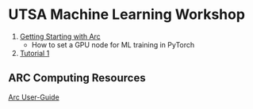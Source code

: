 * UTSA Machine Learning Workshop

1. [[file:getting_started_with_arc.pdf][Getting Starting with Arc]]
   - How to set a GPU node for ML training in PyTorch
2. [[file:tutorial_1.ipynb][Tutorial 1]]

** ARC Computing Resources

[[https://hpcsupport.utsa.edu/foswiki/bin/view/ARC/WebHome][Arc User-Guide]]
